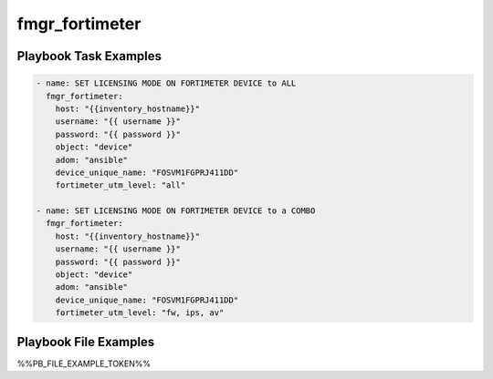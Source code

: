 ===============
fmgr_fortimeter
===============


Playbook Task Examples
----------------------

.. code-block:: yaml

    - name: SET LICENSING MODE ON FORTIMETER DEVICE to ALL
      fmgr_fortimeter:
        host: "{{inventory_hostname}}"
        username: "{{ username }}"
        password: "{{ password }}"
        object: "device"
        adom: "ansible"
        device_unique_name: "FOSVM1FGPRJ411DD"
        fortimeter_utm_level: "all"
    
    - name: SET LICENSING MODE ON FORTIMETER DEVICE to a COMBO
      fmgr_fortimeter:
        host: "{{inventory_hostname}}"
        username: "{{ username }}"
        password: "{{ password }}"
        object: "device"
        adom: "ansible"
        device_unique_name: "FOSVM1FGPRJ411DD"
        fortimeter_utm_level: "fw, ips, av"



Playbook File Examples
----------------------

%%PB_FILE_EXAMPLE_TOKEN%%

